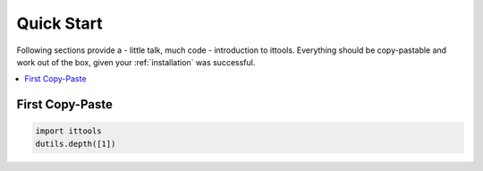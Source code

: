 .. _quick_start:

Quick Start
===========

Following sections provide a - little talk, much code - introduction to ittools.
Everything should be copy-pastable and work out of the box, given your
:ref:`installation` was successful.

.. contents::
   :local:

First Copy-Paste
----------------

.. code::
   
   import ittools
   dutils.depth([1])      
